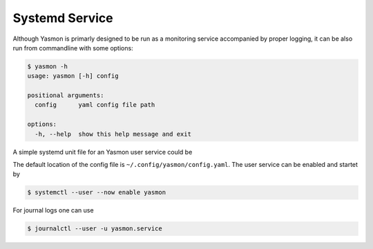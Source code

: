 Systemd Service
===============

Although Yasmon is primarly designed to be run as a monitoring service accompanied by proper logging,
it can be also run from commandline with some options:

.. code-block:: shell

    $ yasmon -h
    usage: yasmon [-h] config

    positional arguments:
      config      yaml config file path

    options:
      -h, --help  show this help message and exit


A simple systemd unit file for an Yasmon user service could be

.. code-block:: shell
    :caption: ~/.config/systemd/user/yasmon.service

    [Unit]
    Description=Yet Another System Monitor
    After=network.target

    [Service]
    Type=simple
    ExecStart=/usr/bin/env python3 /home/$USER/.local/bin/yasmon

    [Install]
    WantedBy=default.target


The default location of the config file is ``~/.config/yasmon/config.yaml``. The user service can be
enabled and startet by

.. code:: shell

    $ systemctl --user --now enable yasmon


For journal logs one can use

.. code:: shell

    $ journalctl --user -u yasmon.service 






